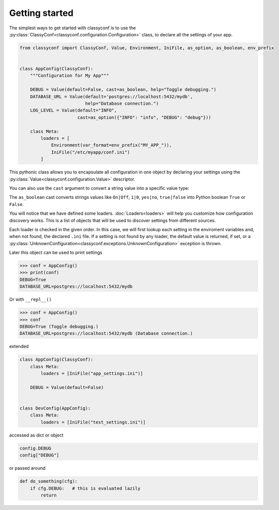 Getting started
---------------

The simplest ways to get started with classyconf is to use the
:py:class:`ClassyConf<classyconf.configuration.Configuration>` class, to
declare all the settings of your app.

.. code-block:: python

    from classyconf import ClassyConf, Value, Environment, IniFile, as_option, as_boolean, env_prefix


    class AppConfig(ClassyConf):
        """Configuration for My App"""

        DEBUG = Value(default=False, cast=as_boolean, help="Toggle debugging.")
        DATABASE_URL = Value(default='postgres://localhost:5432/mydb',
                             help="Database connection.")
        LOG_LEVEL = Value(default="INFO",
                          cast=as_option({"INFO": "info", "DEBUG": "debug"}))

        class Meta:
            loaders = [
                Environment(var_format=env_prefix("MY_APP_")),
                IniFile("/etc/myapp/conf.ini")
            ]


This pythonic class allows you to encapsulate all configuration
in one object by declaring your settings using the
:py:class:`Value<classyconf.configuration.Value>` descriptor.

You can also use the ``cast`` argument to convert a string value into
a specific value type:

The ``as_boolean`` cast converts strings values like ``On|Off``, ``1|0``,
``yes|no``, ``true|false`` into Python boolean ``True`` or ``False``.

.. seealso::
    Find out more about other casts or how to write
    your own at :doc:`Casts<casts>`.

You will notice that we have defined some loaders. :doc:`Loaders<loaders>`
will help you customize how configuration discovery works. This is a list of
objects that will be used to discover settings from different sources.

Each loader is checked in the given order. In this case, we will first lookup
each setting in the enviroment variables and, when not found, the declared
``.ini`` file. If a setting is not found by any loader, the default value is
returned, if set, or a
:py:class:`UnknownConfiguration<classyconf.exceptions.UnknownConfiguration>`
exception is thrown.

.. seealso::
    Some loaders include a ``var_format`` callable argument, see
    :ref:`variable-naming` to read more about it's purpose.

Later this object can be used to print settings

.. code-block:: python

    >>> conf = AppConfig()
    >>> print(conf)
    DEBUG=True
    DATABASE_URL=postgres://localhost:5432/mydb

Or with ``__repl__()``

.. code-block:: python

    >>> conf = AppConfig()
    >>> conf
    DEBUG=True (Toggle debugging.)
    DATABASE_URL=postgres://localhost:5432/mydb (Database connection.)

extended

.. code-block:: python

    class AppConfig(ClassyConf):
        class Meta:
            loaders = [IniFile("app_settings.ini")]

        DEBUG = Value(default=False)


    class DevConfig(AppConfig):
        class Meta:
            loaders = [IniFile("test_settings.ini")]


accessed as dict or object

.. code-block:: python

    config.DEBUG
    config["DEBUG"]

or passed around

.. code-block:: python

    def do_something(cfg):
        if cfg.DEBUG:   # this is evaluated lazily
            return
